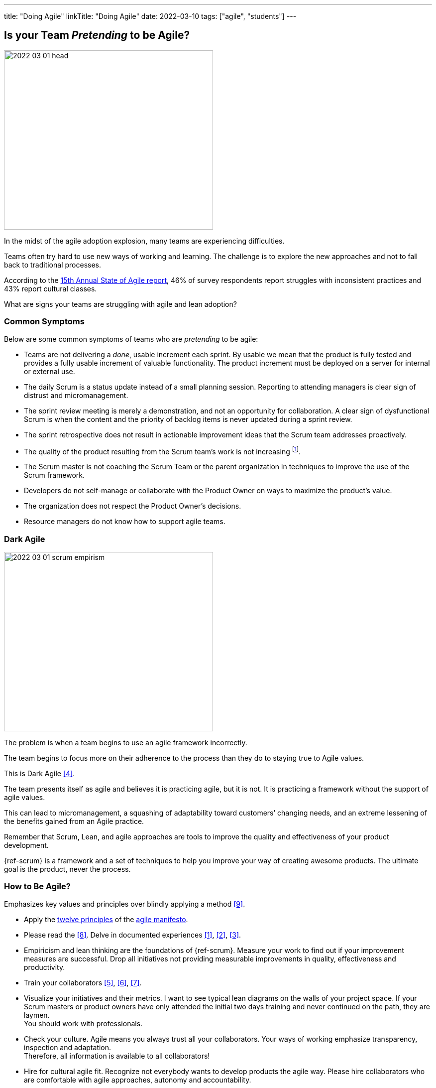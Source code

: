 ---
title: "Doing Agile"
linkTitle: "Doing Agile"
date: 2022-03-10
tags: ["agile", "students"]
---

== Is your Team _Pretending_ to be Agile?
:author: Marcel Baumann
:email: <marcel.baumann@tangly.net>
:homepage: https://www.tangly.net/
:company: https://www.tangly.net/[tangly llc]

image::2022-03-01-head.png[width=420,height=360,role=left]

In the midst of the agile adoption explosion, many teams are experiencing difficulties.

Teams often try hard to use new ways of working and learning.
The challenge is to explore the new approaches and not to fall back to traditional processes.

According to the
https://stateofagile.com/[15th Annual State of Agile report], 46% of survey respondents report struggles with inconsistent practices and 43% report cultural classes.

What are signs your teams are struggling with agile and lean adoption?

=== Common Symptoms

Below are some common symptoms of teams who are _pretending_ to be agile:

* Teams are not delivering a _done_, usable increment each sprint.
By usable we mean that the product is fully tested and provides a fully usable increment of valuable functionality.
The product increment must be deployed on a server for internal or external use.
* The daily Scrum is a status update instead of a small planning session.
Reporting to attending managers is clear sign of distrust and micromanagement.
* The sprint review meeting is merely a demonstration, and not an opportunity for collaboration.
A clear sign of dysfunctional Scrum is when the content and the priority of backlog items is never updated during a sprint review.
* The sprint retrospective does not result in actionable improvement ideas that the Scrum team addresses proactively.
* The quality of the product resulting from the Scrum team’s work is not increasing
footnote:[Your organization focuses more on how to write stories in JIRA instead of delivering awesome products.].
* The Scrum master is not coaching the Scrum Team or the parent organization in techniques to improve the use of the Scrum framework.
* Developers do not self-manage or collaborate with the Product Owner on ways to maximize the product’s value.
* The organization does not respect the Product Owner’s decisions.
* Resource managers do not know how to support agile teams.

=== Dark Agile

image::2022-03-01-scrum-empirism.png[width=420,height=360,role=left]

The problem is when a team begins to use an agile framework incorrectly.

The team begins to focus more on their adherence to the process than they do to staying true to Agile values.

This is Dark Agile <<detecting-agile-bullshit>>.

The team presents itself as agile and believes it is practicing agile, but it is not.
It is practicing a framework without the support of agile values.

This can lead to micromanagement, a squashing of adaptability toward customers’ changing needs, and an extreme lessening of the benefits gained from an Agile practice.

Remember that Scrum, Lean, and agile approaches are tools to improve the quality and effectiveness of your product development.

{ref-scrum} is a framework and a set of techniques to help you improve your way of creating awesome products.
The ultimate goal is the product, never the process.

=== How to Be Agile?

Emphasizes key values and principles over blindly applying a method <<cargo-cult>>.

* Apply the https://agilemanifesto.org/principles.html[twelve principles] of the https://agilemanifesto.org/[agile manifesto].
* Please read the <<scrum-guide>>.
Delve in documented experiences <<great-scrummaster>>, <<scrum-pocket-guide>>, <<professional-scrum>>.
* Empiricism and lean thinking are the foundations of {ref-scrum}.
Measure your work to find out if your improvement measures are successful.
Drop all initiatives not providing measurable improvements in quality, effectiveness and productivity.
* Train your collaborators <<scrum-master-formation>>, <<product-owner-formation>>, <<scrum-developer-formation>>.
* Visualize your initiatives and their metrics.
I want to see typical lean diagrams on the walls of your project space.
If your Scrum masters or product owners have only attended the initial two days training and never continued on the path, they are laymen. +
You should work with professionals.
* Check your culture.
Agile means you always trust all your collaborators.
Your ways of working emphasize transparency, inspection and adaptation. +
Therefore, all information is available to all collaborators!
* Hire for cultural agile fit.
Recognize not everybody wants to develop products the agile way.
Please hire collaborators who are comfortable with agile approaches, autonomy and accountability.

[bibliography]
=== Literature

- [[[great-scrummaster, 1]]] https://www.amazon.com/dp/013465711X[The Great Scrum Master].
Zuzana Šochová, Addison-Wesley. 2017
- [[[scrum-pocket-guide, 2]]] https://www.amazon.com/dp/B08XWQ7DG9[Scrum A Pocket Guide, 3rd Edition].
Gunther Verheyen.
Van Haren Publishing. 2021
- [[[professional-scrum, 3]]] https://www.amazon.com/dp/B07XTLNPTC[Mastering Professional Scrum: A Practitioner's Guide To Overcome Challenges and Maximize the Benefits of
Agility].
Stephanie Ockerman and Simon Reindl.
Addison-Wesley. 2020
- [[[detecting-agile-bullshit, 4]]] link:../../2019/detecting-agile-bullshit/[Detecting Agile Bullshit].
Marcel Baumann. 2019
- [[[scrum-master-formation, 5]]] link:../../2021/scrum-master-formation[Scrum Master Formation].
Marcel Baumann. 2021
- [[[product-owner-formation, 6]]] link:../../2021/product-owner-formation[Product Owner Formation].
Marcel Baumann. 2021
- [[[scrum-developer-formation, 7]]] link:../../2021/scrum-developer-formation[Scrum Developer Formation].
Marcel Baumann. 2021
- [[[scrum-guide, 8]]] link:https://scrumguides.org/scrum-guide.html[Scrum Guide]
Jeff Sutherland, Ken Schwaber. 2020
- [[[cargo-cult, 9]]] link:https://en.wikipedia.org/wiki/Cargo_cult[Cargo Cult]
Wikipedia
